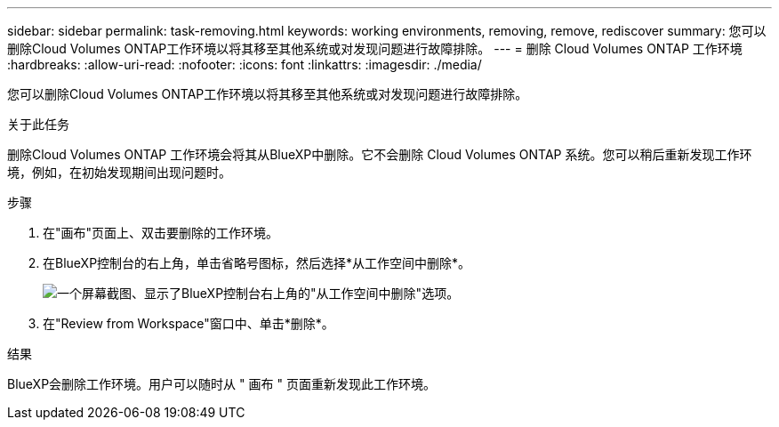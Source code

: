 ---
sidebar: sidebar 
permalink: task-removing.html 
keywords: working environments, removing, remove, rediscover 
summary: 您可以删除Cloud Volumes ONTAP工作环境以将其移至其他系统或对发现问题进行故障排除。 
---
= 删除 Cloud Volumes ONTAP 工作环境
:hardbreaks:
:allow-uri-read: 
:nofooter: 
:icons: font
:linkattrs: 
:imagesdir: ./media/


[role="lead"]
您可以删除Cloud Volumes ONTAP工作环境以将其移至其他系统或对发现问题进行故障排除。

.关于此任务
删除Cloud Volumes ONTAP 工作环境会将其从BlueXP中删除。它不会删除 Cloud Volumes ONTAP 系统。您可以稍后重新发现工作环境，例如，在初始发现期间出现问题时。

.步骤
. 在"画布"页面上、双击要删除的工作环境。
. 在BlueXP控制台的右上角，单击省略号图标，然后选择*从工作空间中删除*。
+
image:screenshot_settings_remove.png["一个屏幕截图、显示了BlueXP控制台右上角的\"从工作空间中删除\"选项。"]

. 在"Review from Workspace"窗口中、单击*删除*。


.结果
BlueXP会删除工作环境。用户可以随时从 " 画布 " 页面重新发现此工作环境。
